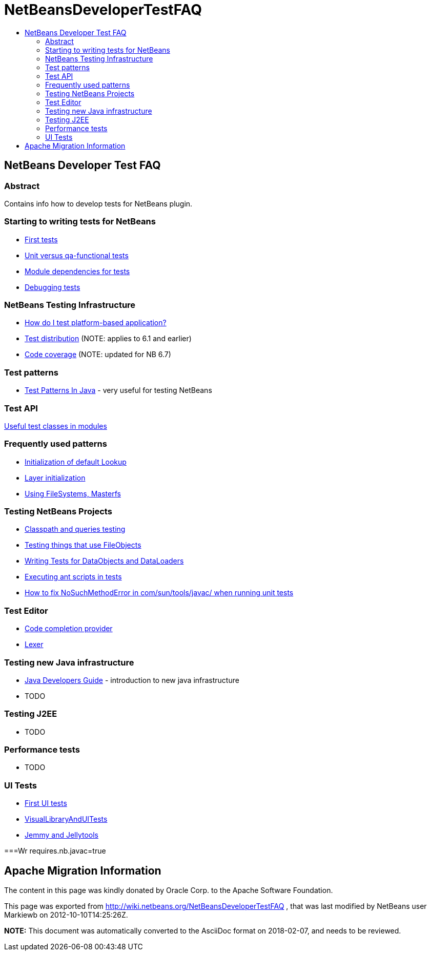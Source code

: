 // 
//     Licensed to the Apache Software Foundation (ASF) under one
//     or more contributor license agreements.  See the NOTICE file
//     distributed with this work for additional information
//     regarding copyright ownership.  The ASF licenses this file
//     to you under the Apache License, Version 2.0 (the
//     "License"); you may not use this file except in compliance
//     with the License.  You may obtain a copy of the License at
// 
//       http://www.apache.org/licenses/LICENSE-2.0
// 
//     Unless required by applicable law or agreed to in writing,
//     software distributed under the License is distributed on an
//     "AS IS" BASIS, WITHOUT WARRANTIES OR CONDITIONS OF ANY
//     KIND, either express or implied.  See the License for the
//     specific language governing permissions and limitations
//     under the License.
//

= NetBeansDeveloperTestFAQ
:jbake-type: wiki
:jbake-tags: wiki, devfaq, needsreview
:markup-in-source: verbatim,quotes,macros
:jbake-status: published
:keywords: Apache NetBeans wiki NetBeansDeveloperTestFAQ
:description: Apache NetBeans wiki NetBeansDeveloperTestFAQ
:toc: left
:toc-title:
:syntax: true

== NetBeans Developer Test FAQ

=== Abstract

Contains info how to develop tests for NetBeans plugin.

=== Starting to writing tests for NetBeans

* link:FirstTests.asciidoc[First tests]
* link:UnitVersusQaFunctionalTests.asciidoc[Unit versus qa-functional tests]
* link:ModuleDependenciesForTests.asciidoc[Module dependencies for tests]
* link:DebuggingTests.asciidoc[Debugging tests] 

=== NetBeans Testing Infrastructure

* link:DevFaqUsingSimpletests.asciidoc[How do I test platform-based application?]
* link:TestDistribution.asciidoc[Test distribution] (NOTE: applies to 6.1 and earlier) 
* link:CodeCoverage.asciidoc[Code coverage] (NOTE: updated for NB 6.7) 

=== Test patterns

* link:http://openide.netbeans.org/tutorial/test-patterns.html[Test Patterns In Java] - very useful for testing NetBeans

=== Test API

link:UsefulTestClassesInModules.asciidoc[Useful test classes in modules]

=== Frequently used patterns

* link:InitializationOfDefaultLookup.asciidoc[Initialization of default Lookup]
* link:LayerInitialization.asciidoc[Layer initialization]
* link:UsingFileSystems,Masterfs.asciidoc[Using FileSystems, Masterfs]

=== Testing NetBeans Projects

* link:ClasspathAndQueriesTesting.asciidoc[Classpath and queries testing]
* link:TestingThingsThatUseFileObjectDataObjectDataFolder.asciidoc[Testing things that use FileObjects]
* link:DevFaqTestDataObject.asciidoc[Writing Tests for DataObjects and DataLoaders]
* link:ExecutingAntScriptsInTests.asciidoc[Executing ant scripts in tests]
* link:DevFaqTestUnitTestFailsNoSuchMethodError.asciidoc[How to fix NoSuchMethodError in com/sun/tools/javac/ when running unit tests]

=== Test Editor

* link:CodeCompletionProvider.asciidoc[Code completion provider]
* link:Lexer.asciidoc[Lexer]

=== Testing  new Java infrastructure

* link:Java_DevelopersGuide.asciidoc[Java Developers Guide] - introduction to  new java infrastructure
* TODO

=== Testing J2EE

* TODO

=== Performance tests

* TODO

=== UI Tests

* link:FirstUITests.asciidoc[First UI tests]
* link:VisualLibraryAndUITests.asciidoc[VisualLibraryAndUITests]
* link:JemmyAndJellytools.asciidoc[Jemmy and Jellytools]

===Wr
requires.nb.javac=true

== Apache Migration Information

The content in this page was kindly donated by Oracle Corp. to the
Apache Software Foundation.

This page was exported from link:http://wiki.netbeans.org/NetBeansDeveloperTestFAQ[http://wiki.netbeans.org/NetBeansDeveloperTestFAQ] , 
that was last modified by NetBeans user Markiewb 
on 2012-10-10T14:25:26Z.


*NOTE:* This document was automatically converted to the AsciiDoc format on 2018-02-07, and needs to be reviewed.
